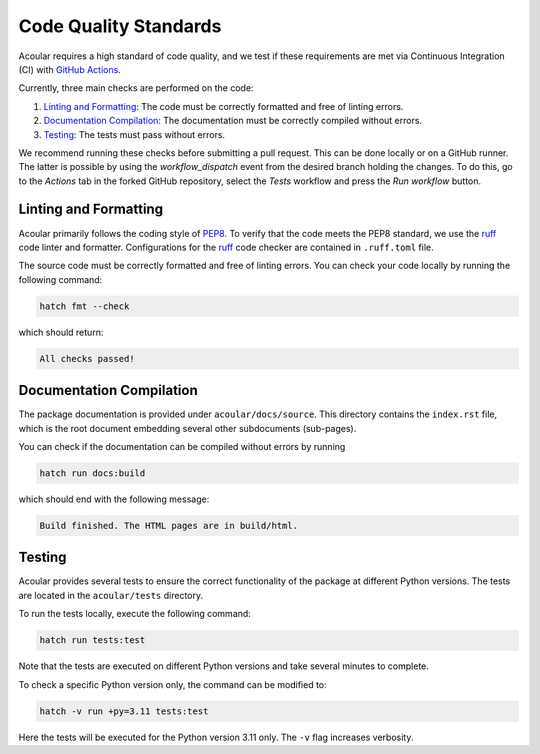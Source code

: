 .. _Code Quality Standards:

Code Quality Standards
----------------------

Acoular requires a high standard of code quality, and we test if these requirements are met via Continuous Integration (CI) with `GitHub Actions <https://github.com/acoular/acoular/actions>`_. 

Currently, three main checks are performed on the code:

1.  `Linting and Formatting`_: The code must be correctly formatted and free of linting errors.
2. `Documentation Compilation`_: The documentation must be correctly compiled without errors.
3. `Testing`_: The tests must pass without errors.

We recommend running these checks before submitting a pull request. This can be done locally or on a GitHub runner. 
The latter is possible by using the `workflow_dispatch` event from the desired branch holding the changes. 
To do this, go to the `Actions` tab in the forked GitHub repository, select the `Tests` workflow and press the `Run workflow` button.


.. _Linting and Formatting:

Linting and Formatting
~~~~~~~~~~~~~~~~~~~~~~

Acoular primarily follows the coding style of `PEP8 <https://www.python.org/dev/peps/pep-0008/>`_.
To verify that the code meets the PEP8 standard, we use the `ruff <https://pypi.org/project/ruff/>`_ code linter and formatter. Configurations for the `ruff <https://pypi.org/project/ruff/>`_ code checker are contained in ``.ruff.toml`` file. 

The source code must be correctly formatted and free of linting errors. You can check your code locally by running the following command:

.. code-block:: bash

    hatch fmt --check

which should return:

.. code-block:: bash

    All checks passed!


.. _Documentation Compilation:

Documentation Compilation
~~~~~~~~~~~~~~~~~~~~~~~~~

The package documentation is provided under ``acoular/docs/source``. This directory contains the ``index.rst`` file, which is the root document embedding several other subdocuments (sub-pages).

You can check if the documentation can be compiled without errors by running

.. code-block:: bash

    hatch run docs:build

which should end with the following message:

.. code-block:: bash

    Build finished. The HTML pages are in build/html.

.. _Testing:

Testing
~~~~~~~

Acoular provides several tests to ensure the correct functionality of the package at different Python versions. The tests are located in the ``acoular/tests`` directory.

To run the tests locally, execute the following command:

.. code-block:: bash

    hatch run tests:test

Note that the tests are executed on different Python versions and take several minutes to complete.

To check a specific Python version only, the command can be modified to:

.. code-block:: bash

    hatch -v run +py=3.11 tests:test

Here the tests will be executed for the Python version 3.11 only. The ``-v`` flag increases verbosity.